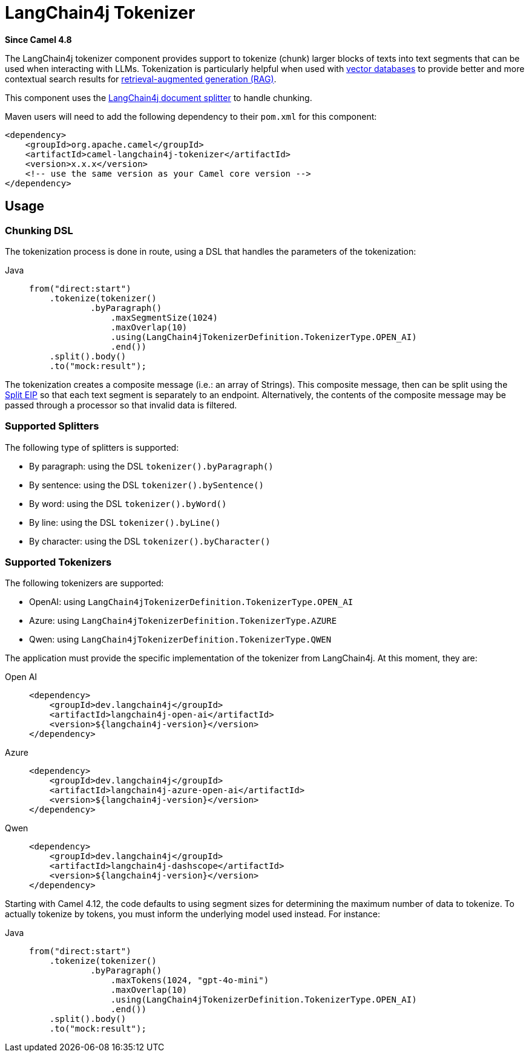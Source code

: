 = LangChain4j Tokenizer Component
:doctitle: LangChain4j Tokenizer
:shortname: langchain4j-tokenizer
:artifactid: camel-langchain4j-tokenizer
:description: LangChain4j Tokenizer
:since: 4.8
:supportlevel: Preview
:tabs-sync-option:
//Manually maintained attributes
:camel-spring-boot-name: langchain4j-tokenizer

*Since Camel {since}*

The LangChain4j tokenizer component provides support to tokenize (chunk) larger blocks of texts into text segments
that can be used when interacting with LLMs. Tokenization is particularly helpful when used with
https://en.wikipedia.org/wiki/Vector_database[vector databases] to provide better and more contextual search results
for https://en.wikipedia.org/wiki/Retrieval-augmented_generation[retrieval-augmented generation (RAG)].

This component uses the https://docs.langchain4j.dev/tutorials/rag/#document-splitter[LangChain4j document splitter]
to handle chunking.

Maven users will need to add the following dependency to their `pom.xml`
for this component:

[source,xml]
----
<dependency>
    <groupId>org.apache.camel</groupId>
    <artifactId>camel-langchain4j-tokenizer</artifactId>
    <version>x.x.x</version>
    <!-- use the same version as your Camel core version -->
</dependency>
----

== Usage

=== Chunking DSL

The tokenization process is done in route, using a DSL that handles the parameters of the tokenization:

[tabs]
====
Java::
+
[source,java]
-------------------------------------------------------
from("direct:start")
    .tokenize(tokenizer()
            .byParagraph()
                .maxSegmentSize(1024)
                .maxOverlap(10)
                .using(LangChain4jTokenizerDefinition.TokenizerType.OPEN_AI)
                .end())
    .split().body()
    .to("mock:result");
-------------------------------------------------------

====

The tokenization creates a composite message (i.e.: an array of Strings). This composite message, then can be split
using the xref:eips:split-eip.adoc[Split EIP] so that each text segment is separately to an endpoint. Alternatively, the
contents of the composite message may be passed through a processor so that invalid data is filtered.

=== Supported Splitters

The following type of splitters is supported:

* By paragraph: using the DSL `tokenizer().byParagraph()`
* By sentence: using the DSL `tokenizer().bySentence()`
* By word: using the DSL `tokenizer().byWord()`
* By line: using the DSL `tokenizer().byLine()`
* By character: using the DSL `tokenizer().byCharacter()`

=== Supported Tokenizers

The following tokenizers are supported:

* OpenAI: using `LangChain4jTokenizerDefinition.TokenizerType.OPEN_AI`
* Azure: using `LangChain4jTokenizerDefinition.TokenizerType.AZURE`
* Qwen: using `LangChain4jTokenizerDefinition.TokenizerType.QWEN`

The application must provide the specific implementation of the tokenizer from LangChain4j. At this moment, they are:

[tabs]
====
Open AI::
+
[source,xml]
-------------------------------------------------------
<dependency>
    <groupId>dev.langchain4j</groupId>
    <artifactId>langchain4j-open-ai</artifactId>
    <version>${langchain4j-version}</version>
</dependency>
-------------------------------------------------------

Azure::
+
[source,xml]
-------------------------------------------------------
<dependency>
    <groupId>dev.langchain4j</groupId>
    <artifactId>langchain4j-azure-open-ai</artifactId>
    <version>${langchain4j-version}</version>
</dependency>
-------------------------------------------------------

Qwen::
+
[source,xml]
-------------------------------------------------------
<dependency>
    <groupId>dev.langchain4j</groupId>
    <artifactId>langchain4j-dashscope</artifactId>
    <version>${langchain4j-version}</version>
</dependency>
-------------------------------------------------------
====


Starting with Camel 4.12, the code defaults to using segment sizes for determining the maximum number of data to tokenize. To
actually tokenize by tokens, you must inform the underlying model used instead. For instance:

[tabs]
====
Java::
+
[source,java]
-------------------------------------------------------
from("direct:start")
    .tokenize(tokenizer()
            .byParagraph()
                .maxTokens(1024, "gpt-4o-mini")
                .maxOverlap(10)
                .using(LangChain4jTokenizerDefinition.TokenizerType.OPEN_AI)
                .end())
    .split().body()
    .to("mock:result");
-------------------------------------------------------
====
